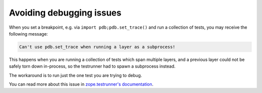 =========================
Avoiding debugging issues
=========================


When you set a breakpoint, e.g. via ``import pdb;pdb.set_trace()``
and run a collection of tests,
you may receive the following message:

.. code-block:: shell-session

    Can't use pdb.set_trace when running a layer as a subprocess!

This happens when you are running a collection of tests which span multiple layers,
and a previous layer could not be safely torn down in-process,
so the testrunner had to spawn a subprocess instead.

The workaround is to run just the one test you are trying to debug.

You can read more about this issue in `zope.testrunner's documentation
<https://zopetestrunner.readthedocs.io/en/latest/testrunner-layers-ntd.html>`_.
